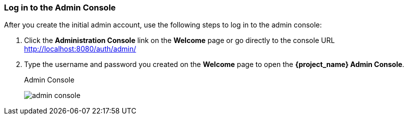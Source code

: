 
=== Log in to the Admin Console

After you create the initial admin account, use the following steps to log in to the admin console:

. Click the *Administration Console* link on the *Welcome* page or go directly to the console URL http://localhost:8080/auth/admin/

. Type the username and password you created on the *Welcome* page to open the *{project_name} Admin Console*.
+
.Admin Console
image:{project_images}/admin-console.png[]

